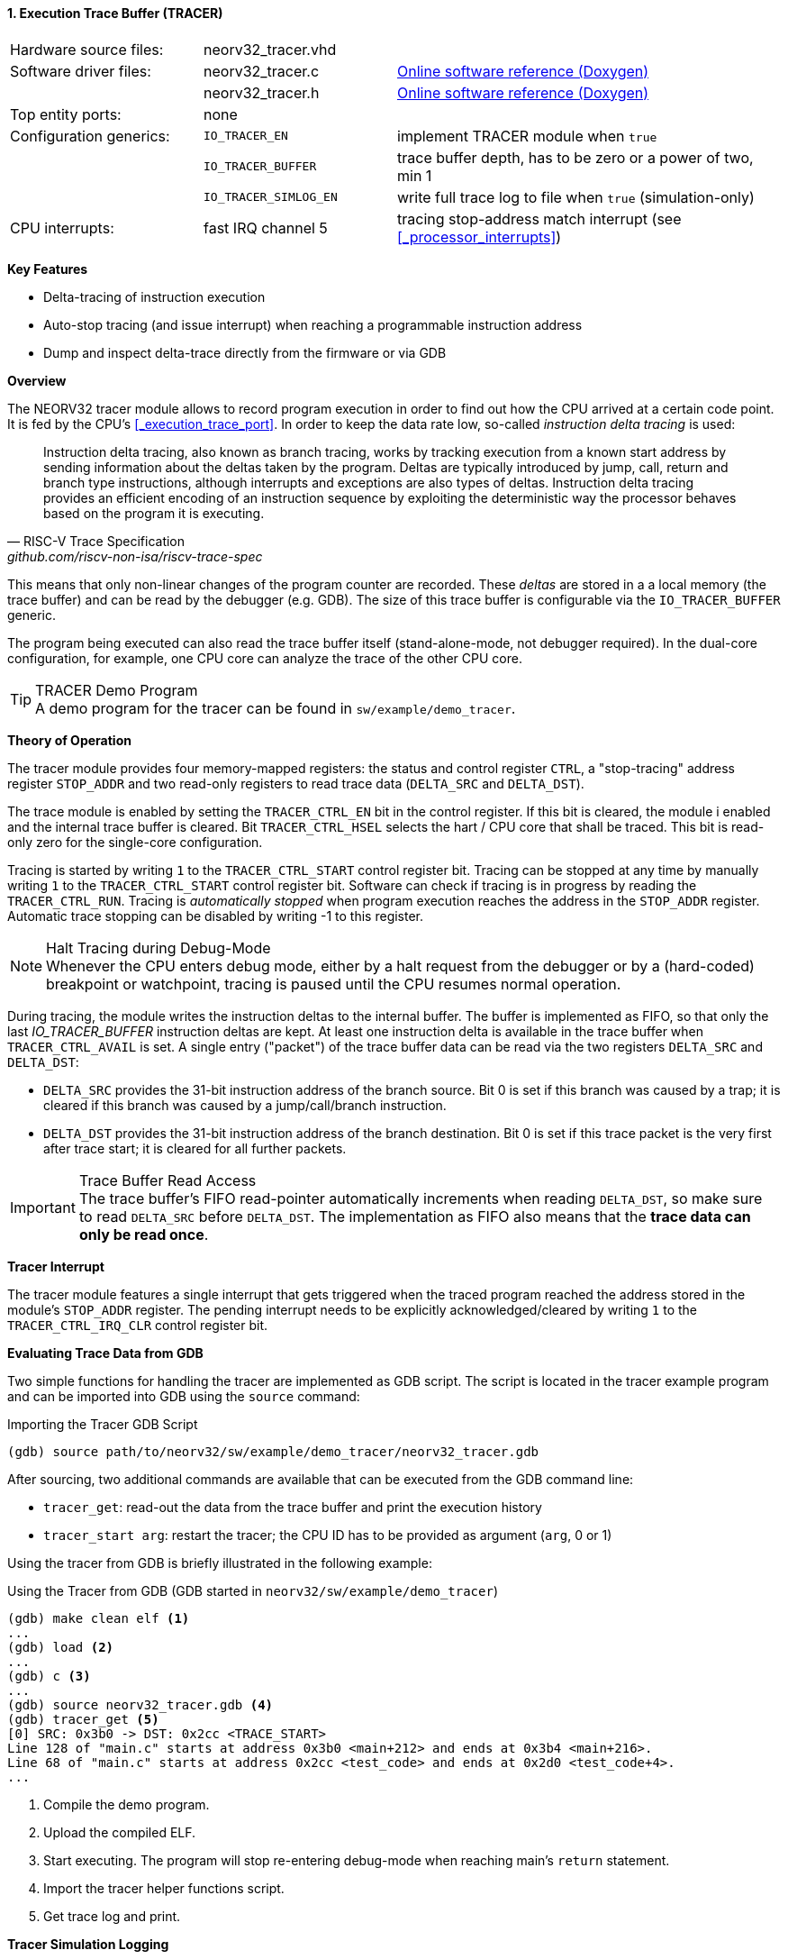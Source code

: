 <<<
:sectnums:
==== Execution Trace Buffer (TRACER)

[cols="<3,<3,<6"]
[grid="none"]
|=======================
| Hardware source files:  | neorv32_tracer.vhd    |
| Software driver files:  | neorv32_tracer.c      | link:https://stnolting.github.io/neorv32/sw/neorv32__tracer_8c.html[Online software reference (Doxygen)]
|                         | neorv32_tracer.h      | link:https://stnolting.github.io/neorv32/sw/neorv32__tracer_8h.html[Online software reference (Doxygen)]
| Top entity ports:       | none                  |
| Configuration generics: | `IO_TRACER_EN`        | implement TRACER module when `true`
|                         | `IO_TRACER_BUFFER`    | trace buffer depth, has to be zero or a power of two, min 1
|                         | `IO_TRACER_SIMLOG_EN` | write full trace log to file when `true` (simulation-only)
| CPU interrupts:         | fast IRQ channel 5    | tracing stop-address match interrupt (see <<_processor_interrupts>>)
|=======================

**Key Features**

* Delta-tracing of instruction execution
* Auto-stop tracing (and issue interrupt) when reaching a programmable instruction address
* Dump and inspect delta-trace directly from the firmware or via GDB


**Overview**

The NEORV32 tracer module allows to record program execution in order to find out how the CPU
arrived at a certain code point. It is fed by the CPU's <<_execution_trace_port>>.
In order to keep the data rate low, so-called _instruction delta tracing_ is used:

[quote, RISC-V Trace Specification, github.com/riscv-non-isa/riscv-trace-spec]
____
Instruction delta tracing, also known as branch tracing, works by tracking execution from a known
start address by sending information about the deltas taken by the program. Deltas are typically
introduced by jump, call, return and branch type instructions, although interrupts and exceptions are
also types of deltas. Instruction delta tracing provides an efficient encoding of an instruction sequence
by exploiting the deterministic way the processor behaves based on the program it is executing.
____

This means that only non-linear changes of the program counter are recorded. These _deltas_ are stored in a
a local memory (the trace buffer) and can be read by the debugger (e.g. GDB). The size of this trace buffer
is configurable via the `IO_TRACER_BUFFER` generic.

The program being executed can also read the trace buffer itself (stand-alone-mode, not debugger required).
In the dual-core configuration, for example, one CPU core can analyze the trace of the other CPU core.

.TRACER Demo Program
[TIP]
A demo program for the tracer can be found in `sw/example/demo_tracer`.


**Theory of Operation**

The tracer module provides four memory-mapped registers: the status and control register `CTRL`, a "stop-tracing"
address register `STOP_ADDR` and two read-only registers to read trace data (`DELTA_SRC` and `DELTA_DST`).

The trace module is enabled by setting the `TRACER_CTRL_EN` bit in the control register. If this bit is cleared,
the module i enabled and the internal trace buffer is cleared. Bit `TRACER_CTRL_HSEL` selects the hart / CPU core
that shall be traced. This bit is read-only zero for the single-core configuration.

Tracing is started by writing `1` to the `TRACER_CTRL_START` control register bit. Tracing can be stopped at any
time by manually writing `1` to the `TRACER_CTRL_START` control register bit. Software can check if tracing is
in progress by reading the `TRACER_CTRL_RUN`. Tracing is _automatically stopped_ when program execution reaches
the address in the `STOP_ADDR` register. Automatic trace stopping can be disabled by writing -1 to this register.

.Halt Tracing during Debug-Mode
[NOTE]
Whenever the CPU enters debug mode, either by a halt request from the debugger or by a (hard-coded) breakpoint or
watchpoint, tracing is paused until the CPU resumes normal operation.

During tracing, the module writes the instruction deltas to the internal buffer. The buffer is implemented as FIFO,
so that only the last _IO_TRACER_BUFFER_ instruction deltas are kept. At least one instruction delta is available
in the trace buffer when `TRACER_CTRL_AVAIL` is set. A single entry ("packet") of the trace buffer data can be read
via the two registers `DELTA_SRC` and `DELTA_DST`:

* `DELTA_SRC` provides the 31-bit instruction address of the branch source.
Bit 0 is set if this branch was caused by a trap; it is cleared if this branch was caused by a jump/call/branch instruction.
* `DELTA_DST` provides the 31-bit instruction address of the branch destination.
Bit 0 is set if this trace packet is the very first after trace start; it is cleared for all further packets.

.Trace Buffer Read Access
[IMPORTANT]
The trace buffer's FIFO read-pointer automatically increments when reading `DELTA_DST`,
so make sure to read `DELTA_SRC` before `DELTA_DST`. The implementation as FIFO also
means that the **trace data can only be read once**.


**Tracer Interrupt**

The tracer module features a single interrupt that gets triggered when the traced program reached the address
stored in the module's `STOP_ADDR` register. The pending interrupt needs to be explicitly acknowledged/cleared
by writing `1` to the `TRACER_CTRL_IRQ_CLR` control register bit.


**Evaluating Trace Data from GDB**

Two simple functions for handling the tracer are implemented as GDB script. The script is located in the tracer
example program and can be imported into GDB using the `source` command:

.Importing the Tracer GDB Script
[source, gdb]
----
(gdb) source path/to/neorv32/sw/example/demo_tracer/neorv32_tracer.gdb
----

After sourcing, two additional commands are available that can be executed from the GDB command line:

* `tracer_get`: read-out the data from the trace buffer and print the execution history
* `tracer_start arg`: restart the tracer; the CPU ID has to be provided as argument (`arg`, 0 or 1)

Using the tracer from GDB is briefly illustrated in the following example:

.Using the Tracer from GDB (GDB started in `neorv32/sw/example/demo_tracer`)
[source, gdb]
----
(gdb) make clean elf <1>
...
(gdb) load <2>
...
(gdb) c <3>
...
(gdb) source neorv32_tracer.gdb <4>
(gdb) tracer_get <5>
[0] SRC: 0x3b0 -> DST: 0x2cc <TRACE_START>
Line 128 of "main.c" starts at address 0x3b0 <main+212> and ends at 0x3b4 <main+216>.
Line 68 of "main.c" starts at address 0x2cc <test_code> and ends at 0x2d0 <test_code+4>.
...
----
<1> Compile the demo program.
<2> Upload the compiled ELF.
<3> Start executing. The program will stop re-entering debug-mode when reaching main's `return` statement.
<4> Import the tracer helper functions script.
<5> Get trace log and print.


**Tracer Simulation Logging**

.Simulation-Only
[IMPORTANT]
This feature is available in simulation only.

The NEORV32 tracer module can also be used to generate a complete log of all executed instructions. Simulation
trace logging is enabled by the `IO_TRACER_SIMLOG_EN` top generic. This also requires the tracer is implemented
(`IO_TRACER_EN` = true). However, no specific configuration of the control register `CTRL` is required. During
simulation, all traced instructions are written to log files in the simulator's home folder:

* `neorv32.tracer0.log` for CPU 0
* `neorv32.tracer1.log` for CPU 1 (only if <<_dual_core_configuration>> is enabled)

The trace log is structured line by line where each line describes an executed instruction.
The start of an exemplary trace log might look like this:

.Exemplary cut-out from a simulation trace log (here: `neorv32.tracer1.log` showing boot of core 1)
[source, log]
----
51 929749 0x0000009c 0xfff44737 M lui           x14, 0xfff44000 <TRAP_ENTRY> <1>
52 929751 0x000000a0 0x00872103 M lw            x2, 2(x14)
53 929759 0x000000a4 0x00c72603 M c.lw          x12, 12(x14)
54 929767 0x000000a6 0xfff40737 M lui           x14, 0xfff40000
55 929770 0x000000aa 0x00072223 M sw            x14, 4(x0)
56 929778 0x000000ae 0x04a0006f M c.jal         x0, 74
57 929798 0x000000f8 0x80000197 M auipc         x3, 0x80000000
58 929800 0x000000fc 0x70818193 M addi          x3, x8, 1800
59 929824 0x00000100 0x0ff0000f M fence
60 929831 0x00000104 0x0000100f M fence.i
61 929853 0x00000108 0x30029073 M csrrw         x0, mstatus, x5
----
<1> This line is used for explanation (see below).

Column structure:

[start=1]
. `51`: Instruction index ("order"); a linear increasing counter that starts at zero and increments with each executed instruction; printed as decimal integer.
. `890622`: Time stamp; a linear increasing counter that starts at zero and increments with each clock cycle; printed as decimal integer.
. `0x000000c8`: Instruction address (program counter); printed as hexadecimal 32-bit value (`0x` prefix).
. `0xfff44737`: 32-bit instruction word; printed as hexadecimal 32-bit value (`0x` prefix); compressed 16-bit instructions are shown in their decompressed 32-bit format.
. `M`: Current operating mode / privilege level (`M` = machine-mode, `U` = user-mode, `D` = debug-mode); printed as single character
. `lui`: The decoded instruction mnemonic. For unknown instructions `INVALID` is printed instead. Decompressed 16-bit instructions have a prefixed `c.` (e.g. `c.lw`).
. `x14, 0xfff44000`: Operands of the decoded instruction.
. If the CPU encounters a trap (synchronous exception or interrupt) `<TRAP_ENTRY>` is printed at the end of the line corresponding to the first instruction of the trap handler.

.Instruction Execution Time
[TIP]
The execution time of instruction _i_ (number of cycles required for retiring) can be calculated by
subtracting the current time stamp _i_ from the next time stamp _i+1_.

**Register Map**

.TRACER register map (`struct NEORV32_TRACER`)
[cols="<4,<2,<6,^2,<8"]
[options="header",grid="all"]
|=======================
| Address | Name [C] | Bit(s), Name [C] | R/W | Function
.9+<| `0xfff30000` .9+<| `CTRL` <| `0`    `TRACER_CTRL_EN`                            ^| r/w <| TRACER enable, reset module when 0
                                <| `1`    `TRACER_CTRL_HSEL`                          ^| r/w <| Hart select for tracing (`0` = CPU0, `1` = CPU1)
                                <| `2`    `TRACER_CTRL_START`                         ^| r/w <| Start tracing, flag always reads as zero
                                <| `3`    `TRACER_CTRL_STOP`                          ^| r/w <| Manually stop tracing, flag always reads as zero
                                <| `4`    `TRACER_CTRL_RUN`                           ^| r/- <| Tracing in progress when set
                                <| `5`    `TRACER_CTRL_AVAIL`                         ^| r/- <| Trace data available when set
                                <| `6`    `TRACER_CTRL_IRQ_CLR`                       ^| r/w <| Clear pending interrupt when writing `1`, flag always reads as zero
                                <| `10:7` `TRACER_CTRL_TBM_MSB : TRACER_CTRL_TBM_LSB` ^| r/- <| `log2(IO_TRACER_BUFFER)`: trace buffer depth
                                <| `31:11` _reserved_                                 ^| r/- <| _reserved_, hardwired to zero
| `0xfff30004` | `STOP_ADDR` | `31:0` | r/w | Stop-tracing-address register
.2+<| `0xfff30008` .2+<| `DELTA_SRC` <| `31:1` ^| r/- | Branch source address, set to `-1` to disable automatic stopping
                                     <| `0`    ^| r/- | `1` = branch due trap entry (interrupt or synchronous exception); `0` = branch due to jump/call/branch instruction
.2+<| `0xfff3000c` .2+<| `DELTA_DST` <| `31:1` ^| r/- | Branch destination address
                                     <| `0`    ^| r/- | `1` = very first instruction delta in current trace; `0` = any further instruction delta
|=======================
